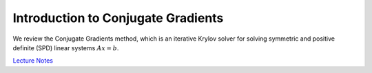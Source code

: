 Introduction to Conjugate Gradients
===================================

We review the Conjugate Gradients method, which is an iterative Krylov solver
for solving symmetric and positive definite (SPD) linear systems :math:`Ax=b`.

`Lecture Notes <https://www.cs.cmu.edu/~quake-papers/painless-conjugate-gradient.pdf>`_
